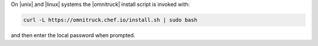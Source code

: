 .. The contents of this file may be included in multiple topics (using the includes directive).
.. The contents of this file should be modified in a way that preserves its ability to appear in multiple topics. 


On |unix| and |linux| systems the |omnitruck| install script is invoked with:

.. code-block:: bash

   curl -L https://omnitruck.chef.io/install.sh | sudo bash

and then enter the local password when prompted.